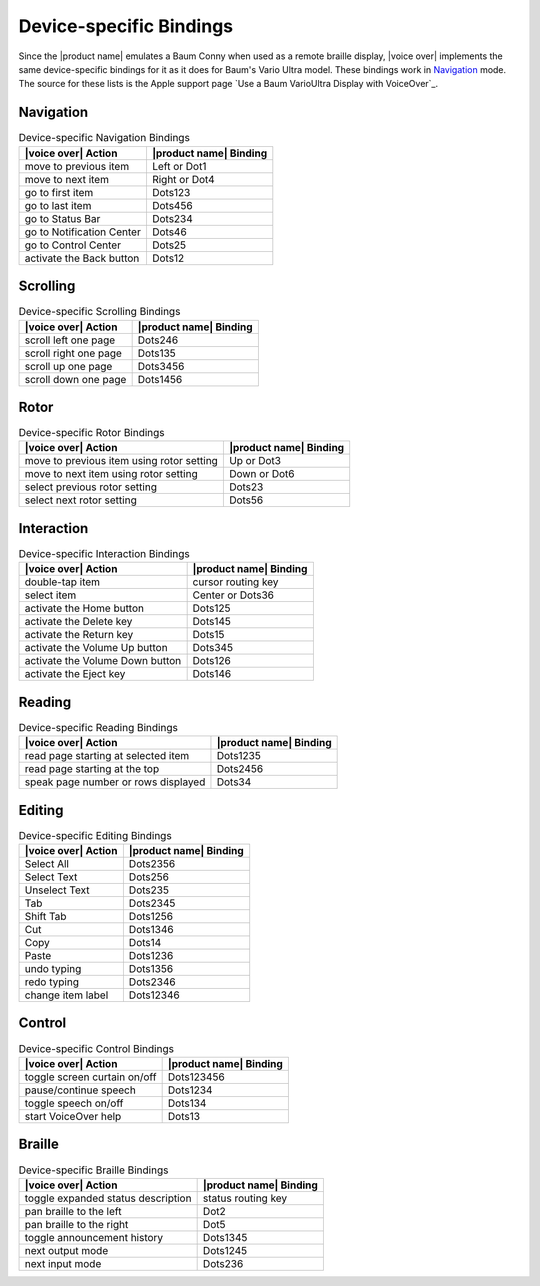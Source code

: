 Device-specific Bindings
------------------------

Since the |product name| emulates a Baum Conny
when used as a remote braille display,
|voice over| implements the same device-specific bindings for it
as it does for Baum's Vario Ultra model.
These bindings work in `Navigation`_ mode.
The source for these lists is the Apple support page
`Use a Baum VarioUltra Display with VoiceOver`_.

Navigation
~~~~~~~~~~

.. csv-table:: Device-specific Navigation Bindings
  :header: "|voice over| Action", "|product name| Binding"

  "move to previous item", "Left or Dot1"
  "move to next item", "Right or Dot4"
  "go to first item", "Dots123"
  "go to last item", "Dots456"
  "go to Status Bar", "Dots234"
  "go to Notification Center", "Dots46"
  "go to Control Center", "Dots25"
  "activate the Back button", "Dots12"

Scrolling
~~~~~~~~~

.. csv-table:: Device-specific Scrolling Bindings
  :header: "|voice over| Action", "|product name| Binding"

  "scroll left one page", "Dots246"
  "scroll right one page", "Dots135"
  "scroll up one page", "Dots3456"
  "scroll down one page", "Dots1456"

Rotor
~~~~~

.. csv-table:: Device-specific Rotor Bindings
  :header: "|voice over| Action", "|product name| Binding"

  "move to previous item using rotor setting", "Up or Dot3"
  "move to next item using rotor setting", "Down or Dot6"
  "select previous rotor setting", "Dots23"
  "select next rotor setting", "Dots56"

Interaction
~~~~~~~~~~~

.. csv-table:: Device-specific Interaction Bindings
  :header: "|voice over| Action", "|product name| Binding"

  "double-tap item", "cursor routing key"
  "select item", "Center or Dots36"
  "activate the Home button", "Dots125"
  "activate the Delete key", "Dots145"
  "activate the Return key", "Dots15"
  "activate the Volume Up button", "Dots345"
  "activate the Volume Down button", "Dots126"
  "activate the Eject key", "Dots146"

Reading
~~~~~~~

.. csv-table:: Device-specific Reading Bindings
  :header: "|voice over| Action", "|product name| Binding"

  "read page starting at selected item", "Dots1235"
  "read page starting at the top", "Dots2456"
  "speak page number or rows displayed", "Dots34"

Editing
~~~~~~~

.. csv-table:: Device-specific Editing Bindings
  :header: "|voice over| Action", "|product name| Binding"

  "Select All", "Dots2356"
  "Select Text", "Dots256"
  "Unselect Text", "Dots235"
  "Tab", "Dots2345"
  "Shift Tab", "Dots1256"
  "Cut", "Dots1346"
  "Copy", "Dots14"
  "Paste", "Dots1236"
  "undo typing", "Dots1356"
  "redo typing", "Dots2346"
  "change item label", "Dots12346"

Control
~~~~~~~

.. csv-table:: Device-specific Control Bindings
  :header: "|voice over| Action", "|product name| Binding"

  "toggle screen curtain on/off", "Dots123456"
  "pause/continue speech", "Dots1234"
  "toggle speech on/off", "Dots134"
  "start VoiceOver help", "Dots13"

Braille
~~~~~~~

.. csv-table:: Device-specific Braille Bindings
  :header: "|voice over| Action", "|product name| Binding"

  "toggle expanded status description", "status routing key"
  "pan braille to the left", "Dot2"
  "pan braille to the right", "Dot5"
  "toggle announcement history", "Dots1345"
  "next output mode", "Dots1245"
  "next input mode", "Dots236"

